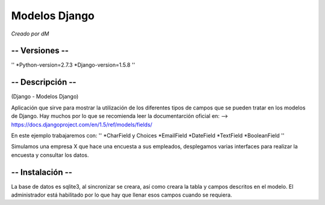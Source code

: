 ==============
Modelos Django
==============

*Creado por dM*

-- Versiones --
===============
''
*Python-version=2.7.3
*Django-version=1.5.8
''

-- Descripción --
=================
(Django - Modelos Django)

Aplicación que sirve para mostrar
la utilización de los diferentes
tipos de campos que se pueden tratar
en los modelos de Django.
Hay muchos por lo que se recomienda leer
la documentarción oficial en:
--> https://docs.djangoproject.com/en/1.5/ref/models/fields/

En este ejemplo trabajaremos con:
''
*CharField y Choices
*EmailField
*DateField
*TextField
*BooleanField
''

Simulamos una empresa X que hace una encuesta
a sus empleados, desplegamos varias interfaces
para realizar la encuesta y consultar los datos.

-- Instalación --
=================
La base de datos es sqlite3, al
sincronizar se creara, así como
creara la tabla y campos descritos
en el modelo. El administrador está
habilitado por lo que hay que llenar
esos campos cuando se requiera.

